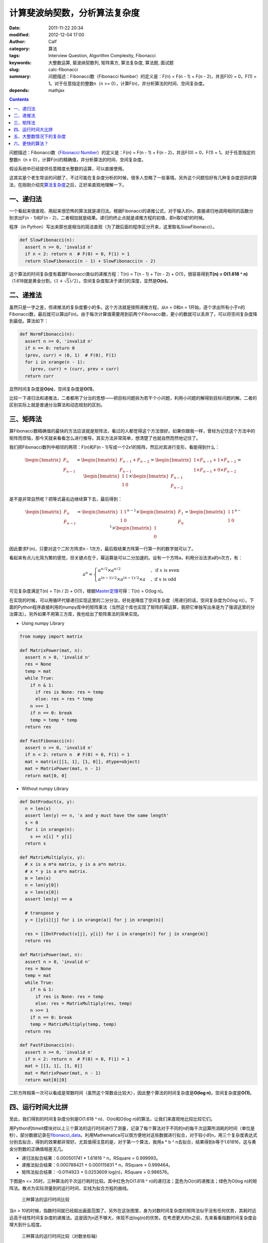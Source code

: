计算斐波纳契数，分析算法复杂度
##############################
:date: 2011-11-22 20:34
:modified: 2012-12-04 17:00
:author: Calf
:category: 算法
:tags: Interview Question, Algorithm Complexity, Fibonacci
:keywords: 大整数运算, 斐波纳契数列, 矩阵乘方, 算法复杂度, 算法题, 面试题
:slug: calc-fibonacci
:summary: 问题描述：Fibonacci数（Fibonacci Number）的定义是：F(n) = F(n - 1) + F(n - 2)，并且F(0) = 0，F(1) = 1。对于任意指定的整数n（n >= 0），计算F(n)，并分析算法的时间、空间复杂度。
:depends: mathjax

.. contents::

问题描述：Fibonacci数（\ `Fibonacci Number`_\ ）的定义是：F(n) = F(n -
1) + F(n - 2)，并且F(0) = 0，F(1) = 1。对于任意指定的整数n（n ≥
0），计算F(n)的精确值，并分析算法的时间、空间复杂度。

假设系统中已经提供任意精度长整数的运算，可以直接使用。

.. more

这其实是个老生常谈的问题了，不过可能在复杂度分析的时候，很多人忽略了一些事情。另外这个问题恰好有几种复杂度迥异的算法，在刚刚介绍完\ `算法复杂度`_\ 之后，正好来直观地理解一下。

一、递归法
----------

一个看起来很直观、用起来很恐怖的算法就是递归法。根据Fibonacci的递推公式，对于输入的n，直接递归地调用相同的函数分别求出F(n
- 1)和F(n -
2)，二者相加就是结果。递归的终止点就是递推方程的初值，即n取0或1的时候。

程序（in
Python）写出来那也是相当的简洁直观（为了跟后面的程序区分开来，这里取名SlowFibonacci）。

.. code-block:: python

    def SlowFibonacci(n):
      assert n >= 0, 'invalid n'
      if n < 2: return n  # F(0) = 0, F(1) = 1
      return SlowFibonacci(n - 1) + SlowFibonacci(n - 2)

这个算法的时间复杂度有着跟Fibonacci类似的递推方程：T(n) = T(n - 1) + T(n
- 2) + O(1)，很容易得到\ **T(n) = O(1.618 ^
n)**\ （1.618就是黄金分割，:math:`(1+\sqrt5)/2`\ ）。空间复杂度取决于递归的深度，显然是\ **O(n)**\ 。

二、递推法
----------

虽然只是一字之差，但递推法的复杂度要小的多。这个方法就是按照递推方程，从n
= 0和n =
1开始，逐个求出所有小于n的Fibonacci数，最后就可以算出F(n)。由于每次计算值需要用到前两个Fibonacci数，更小的数就可以丢弃了，可以将空间复杂度降到最低。算法如下：

.. code-block:: python

    def NormFibonacci(n):
      assert n >= 0, 'invalid n'
      if n == 0: return 0
      (prev, curr) = (0, 1)  # F(0), F(1)
      for i in xrange(n - 1):
        (prev, curr) = (curr, prev + curr)
      return curr

显然时间复杂度是\ **O(n)**\ ，空间复杂度是\ **O(1)**\ 。

比较一下递归法和递推法，二者都用了分治的思想——把目标问题拆为若干个小问题，利用小问题的解得到目标问题的解。二者的区别实际上就是普通分治算法和动态规划的区别。

三、矩阵法
----------

算Fibonacci数精确值的最快的方法应该就是矩阵法，看过的人都觉得这个方法很好。如果你跟我一样，曾经为记住这个方法中的矩阵而烦恼，那今天就来看看怎么进行推导。其实方法非常简单，想清楚了也就自然而然地记住了。

我们把Fibonacci数列中相邻的两项：F(n)和F(n -
1)写成一个2x1的矩阵，然后对其进行变形，看能得到什么：

.. math::

    \begin{bmatrix}F_n\\F_{n-1}\end{bmatrix}
    =\begin{bmatrix}F_{n-1}+F_{n-2}\\F_{n-1}\end{bmatrix}
    =\begin{bmatrix}1\times F_{n-1}+1\times F_{n-2}\\1\times F_{n-1}+0\times F_{n-2}\end{bmatrix}
    =\begin{bmatrix}1&1\\1&0\end{bmatrix}\times\begin{bmatrix}F_{n-1}\\F_{n-2}\end{bmatrix}

是不是非常自然呢？把等式最右边继续算下去，最后得到：

.. math::

    \begin{bmatrix}F_n\\F_{n-1}\end{bmatrix}
    =\begin{bmatrix}1&1\\1&0\end{bmatrix}^{n-1}\times\begin{bmatrix}F_{1}\\F_{0}\end{bmatrix}
    =\begin{bmatrix}1&1\\1&0\end{bmatrix}^{n-1}\times\begin{bmatrix}1\\0\end{bmatrix}

因此要求F(n)，只要对这个二阶方阵求n -
1次方，最后取结果方阵第一行第一列的数字就可以了。

看起来有点儿化简为繁的感觉，但关键点在于，幂运算是可以二分加速的。设有一个方阵a，利用分治法求a的n次方，有：

.. math::

    a^n=\begin{cases}
    a^{n/2}\times a^{n/2}&,\text{ if }x\text{ is even}\\
    a^{(n-1)/2}\times a^{(n-1)/2}\times a&,\text{ if }x\text{ is odd}
    \end{cases}

可见复杂度满足T(n) = T(n / 2) + O(1)，根据\ `Master定理`_\ 可得：T(n) =
O(log n)。

在实现的时候，可以用循环代替递归实现这里的二分分治，好处是降低了空间复杂度（用递归的话，空间复杂度为O(log
n)）。下面的Python程序直接利用的numpy库中的矩阵乘法（当然这个库也实现了矩阵的幂运算，我把它单独写出来是为了强调这里的分治算法）。另外如果不用第三方库，我也给出了矩阵乘法的简单实现。

- Using numpy Library

.. code-block:: python

    from numpy import matrix

    def MatrixPower(mat, n):
      assert n > 0, 'invalid n'
      res = None
      temp = mat
      while True:
        if n & 1:
          if res is None: res = temp
          else: res = res * temp
        n >>= 1
        if n == 0: break
        temp = temp * temp
      return res

    def FastFibonacci(n):
      assert n >= 0, 'invalid n'
      if n < 2: return n  # F(0) = 0, F(1) = 1
      mat = matrix([[1, 1], [1, 0]], dtype=object)
      mat = MatrixPower(mat, n - 1)
      return mat[0, 0]

- Without numpy Library

.. code-block:: python

    def DotProduct(x, y):
      n = len(x)
      assert len(y) == n, 'x and y must have the same length'
      s = 0
      for i in xrange(n):
        s += x[i] * y[i]
      return s

    def MatrixMultiply(x, y):
      # x is a m*a matrix, y is a a*n matrix.
      # x * y is a m*n matrix.
      m = len(x)
      n = len(y[0])
      a = len(x[0])
      assert len(y) == a

      # transpose y
      y = [[y[i][j] for i in xrange(a)] for j in xrange(n)]

      res = [[DotProduct(x[j], y[i]) for i in xrange(n)] for j in xrange(m)]
      return res

    def MatrixPower(mat, n):
      assert n > 0, 'invalid n'
      res = None
      temp = mat
      while True:
        if n & 1:
          if res is None: res = temp
          else: res = MatrixMultiply(res, temp)
        n >>= 1
        if n == 0: break
        temp = MatrixMultiply(temp, temp)
      return res

    def FastFibonacci(n):
      assert n >= 0, 'invalid n'
      if n < 2: return n  # F(0) = 0, F(1) = 1
      mat = [[1, 1], [1, 0]]
      mat = MatrixPower(mat, n - 1)
      return mat[0][0]

二阶方阵相乘一次可以看成是常数时间（虽然这个常数会比较大），因此整个算法的时间复杂度是\ **O(log
n)**\ ，空间复杂度是\ **O(1)**\ 。

四、运行时间大比拼
------------------

至此，我们得到的时间复杂度分别是O(1.618 ^ n)、O(n)和O(log
n)的算法，让我们来直观地比较比较它们。

用Python的timeit模块对以上三个算法的运行时间进行了测量，记录了每个算法对于不同的n的每千次运算所消耗的时间（单位是秒），部分数据记录在\ `fibonacci\_data`_\ 。利用Mathematica可以很方便地对这些数据进行拟合，对于较小的n，用三个复杂度表达式分别去拟合，得到的效果都非常好。尤其值得注意的是，对于第一个算法，我用a
\* b ^ n去拟合，结果得到b等于1.61816，这与黄金分割数的正确值相差无几。

-  递归法拟合结果：0.000501741 \* 1.61816 ^ n，RSquare = 0.999993。
-  递推法拟合结果：0.000788421 + 0.000115831 \* n，RSquare = 0.999464。
-  矩阵法拟合结果：-0.0114923 + 0.0253609 log(n)，RSquare = 0.986576。

下图是n <= 35时，三种算法的千次运行耗时比较。其中红色为O(1.618 ^
n)的递归法；蓝色为O(n)的递推法；绿色为O(log
n)的矩阵法。散点为实际测量到的运行时间，实线为拟合方程的曲线。

.. figure:: {filename}/images/2011/11/compare_a.png
    :alt: compare_a
    
    三种算法的运行时间比较

当n >
10的时候，指数时间就已经超出画面范围了。另外在这张图里，身为对数时间复杂度的矩阵法似乎没有任何优势，其耗时远远高于线性时间复杂度的递推法。这是因为n还不够大，体现不出log(n)的优势。在考虑更大的n之前，先来看看指数时间复杂度会增大到什么程度。

.. figure:: {filename}/images/2011/11/compare_b.png
    :alt: compare_b
    
    三种算法的运行时间比较（对数坐标轴）

五、大整数情况下的复杂度
------------------------

Python内置了大整数支持，因此上面的程序都可以直接接受任意大的n。当整数在32位或64位以内时，加法和乘法都是常数时间，但大整数情况下，这个时间就不能忽略了。

先来看一下Fibonacci数的二进制位数。我们知道Fibonacci数的通项公式是：

.. math::

    F_n=\frac{1}{\sqrt5}\left(\frac{1+\sqrt5}{2}\right)^n-\frac{1}{\sqrt5}\left(\frac{1-\sqrt5}{2}\right)^n

当n充分大（其实都不需要很大）的时候，第二项就可以忽略不计了。把第一项对2取对数，就可以得到Fibonacci数的二进制位数的近似表达式，大概是\ :math:`\log_2{1.618}\times n-0.5\log_2{5}=\log_2{1.618}\times n-1.161=O(n)`\ 。由此可以算出，F(47)是32位无符号整数可以表达的最大的Fibonacci数，F(93)是64位无符号整数可以表达的最大的Fibonacci数。上面图中的n在36以内，不需要动用大整数运算，复杂度也比较符合之前的结论。但对于更大的n，之前的复杂度就不再适用了。

指数复杂度的算法就不管了，还不等用到大整数，它就已经慢到不行了。

来看看O(n)时间复杂度的递推法。每次递推的时候都要计算两个Fibonacci数之和，第i次运算时，这两个Fibonacci数分别有O(i)个二进制位，完成加法需要O(i)的时间。因此总的时间大约是：

.. math::

    \sum_{i=1}^n{O(i)}=O(n^2)

可见对于很大的n，递推法的时间复杂度实际上是\ **O(n ^
2)**\ 的，空间复杂度是\ **O(n)**\ 用来存储Fibonacci数的各个二进制位。

再看矩阵法，注意到矩阵运算中有乘法，两个长度为n的大整数相乘，传统算法是O(n
^ 2)时间复杂度，较好的Karatsuba算法是O(n ^ (log 3 / log
2))时间，更快的快速傅立叶变换法是O(n log n)时间。Python
2.5中使用的是Karatsuba算法（Python
3里面似乎是快速傅立叶变换法）（参见\ `Python源码中的算法分析 之 大整数乘法`_\ ）。以Karatsuba算法为例，矩阵法的时间复杂度递推方程为：:math:`T(n)=T(n/2)+O(n^{\log_2{3}})`\ ，应用\ `Master定理`_\ 求得\ :math:`T(n)=O(n^{\log_2{3}})`\ 。因此对于很大的n，矩阵法的时间复杂度为\ **O(n
^ 1.585)**\ ，空间复杂度\ **O(n)**\ 。

利用Mathematica对大n情况下这两种算法每千次运行时间进行拟合，分别得到：

-  递推法大整数拟合结果：0.0131216 + 0.000102101 \* n + 2.44765 \* 10 ^
   -7 \* n ^ 2，RSquare = 0.999482。
-  矩阵法大整数拟合结果：0.171487 + 9.74496 \* 10 ^ -7 \* n ^
   1.51827，RSquare = 0.998395。

看一下n在4000以内时，两种复杂度的对比情况：

.. figure:: {filename}/images/2011/11/compare_c.png
    :alt: compare_c
    
    递推法（蓝色）与矩阵法（绿色）运行时间比较（大整数）

从图中可以看出，递推法的增长速度也是很快的，当n增大到60多的时候，它的运行时间就超过矩阵法了。矩阵法的增长速度非常慢，看起来像是线性的，让我们把n调的更大来看一下。

.. figure:: {filename}/images/2011/11/compare_d.png
    :alt: compare_d
    
    矩阵法的运行时间（更大的n）

六、更快的算法？
----------------

试了试Mathematica中的Fibonacci函数，发现其运算速度相当惊人，估计时间复杂度在O(n
log
n)上下，而且对于相同的n，运算速度远远高于我的矩阵法。可惜我还不了解它的算法，只是在帮助文档里看到：

    Fibonacci[n] uses an iterative method based on the binary digit
    sequence of n.

来看看它到底有多快：

.. figure:: {filename}/images/2011/11/compare_e.png
    :alt: compare_e
    
    矩阵法（绿色）与Mathematica Fibonacci函数（橙色）运行时间比较

好吧，这个问题留待以后慢慢研究。

最后相关的Mathematica命令文件放在这里：\ `fibonacci\_timecost`_

.. _Fibonacci Number: http://en.wikipedia.org/wiki/Fibonacci_number
.. _算法复杂度: {filename}algorithm-complexity-and-master-theorem.rst
.. _Master定理: {filename}algorithm-complexity-and-master-theorem.rst
.. _fibonacci\_data: {filename}/assets/2011/11/fibonacci_data.zip
.. _Python源码中的算法分析 之 大整数乘法: http://www.endless-loops.com/2011/01/python%E6%BA%90%E7%A0%81%E4%B8%AD%E7%9A%84%E7%AE%97%E6%B3%95%E5%88%86%E6%9E%90-%E4%B9%8B-%E5%A4%A7%E6%95%B4%E6%95%B0%E4%B9%98%E6%B3%95-378.html
.. _fibonacci\_timecost: {filename}/assets/2011/11/fibonacci_timecost.zip
